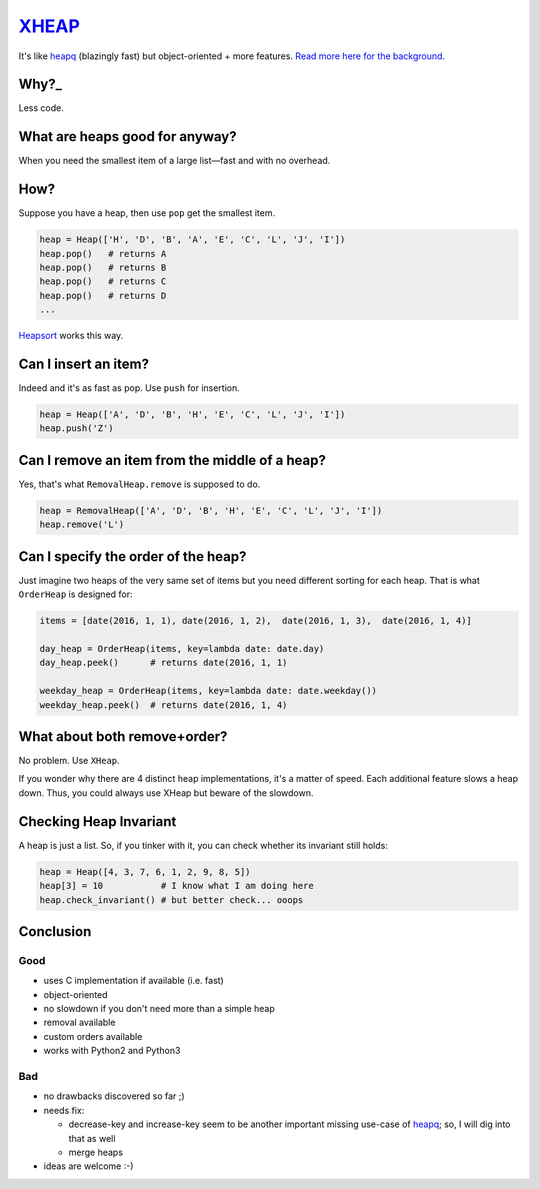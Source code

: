 `XHEAP <https://pypi.python.org/pypi/xheap>`_
=============================================

It's like heapq_ (blazingly fast) but object-oriented + more features.
`Read more here for the background <http://srkunze.blogspot.com/2016/01/fast-object-oriented-heap-implementation.html>`_.


Why?_
-----

Less code.


What are heaps good for anyway?
-------------------------------

When you need the smallest item of a large list—fast and with no overhead.


How?
----

Suppose you have a heap, then use ``pop`` get the smallest item.

.. code:: python

    heap = Heap(['H', 'D', 'B', 'A', 'E', 'C', 'L', 'J', 'I'])
    heap.pop()   # returns A
    heap.pop()   # returns B
    heap.pop()   # returns C
    heap.pop()   # returns D
    ...

Heapsort_ works this way.


Can I insert an item?
---------------------

Indeed and it's as fast as pop. Use ``push`` for insertion.

.. code:: python

    heap = Heap(['A', 'D', 'B', 'H', 'E', 'C', 'L', 'J', 'I'])
    heap.push('Z')


Can I remove an item from the middle of a heap?
-----------------------------------------------

Yes, that's what ``RemovalHeap.remove`` is supposed to do.

.. code:: python

    heap = RemovalHeap(['A', 'D', 'B', 'H', 'E', 'C', 'L', 'J', 'I'])
    heap.remove('L')


Can I specify the order of the heap?
------------------------------------

Just imagine two heaps of the very same set of items but you need different sorting for each heap. That is
what ``OrderHeap`` is designed for:

.. code:: python

    items = [date(2016, 1, 1), date(2016, 1, 2),  date(2016, 1, 3),  date(2016, 1, 4)]

    day_heap = OrderHeap(items, key=lambda date: date.day)
    day_heap.peek()      # returns date(2016, 1, 1)

    weekday_heap = OrderHeap(items, key=lambda date: date.weekday())
    weekday_heap.peek()  # returns date(2016, 1, 4)


What about both remove+order?
-----------------------------

No problem. Use ``XHeap``.

If you wonder why there are 4 distinct heap implementations, it's a matter of speed.
Each additional feature slows a heap down. Thus, you could always use XHeap but beware
of the slowdown.


Checking Heap Invariant
-----------------------

A heap is just a list. So, if you tinker with it, you can check whether its invariant still holds:


.. code:: python

    heap = Heap([4, 3, 7, 6, 1, 2, 9, 8, 5])
    heap[3] = 10           # I know what I am doing here
    heap.check_invariant() # but better check... ooops


Conclusion
----------

Good
****

- uses C implementation if available (i.e. fast)
- object-oriented
- no slowdown if you don't need more than a simple heap
- removal available
- custom orders available
- works with Python2 and Python3

Bad
***

- no drawbacks discovered so far ;)
- needs fix:

  - decrease-key and increase-key seem to be another important missing use-case of heapq_; so, I will dig into that as well
  - merge heaps

- ideas are welcome :-)


.. _XHEAP: https://pypi.python.org/pypi/xheap
.. _heapq: https://docs.python.org/3.5/library/heapq.html
.. _heapsort: https://en.wikipedia.org/wiki/Heapsort